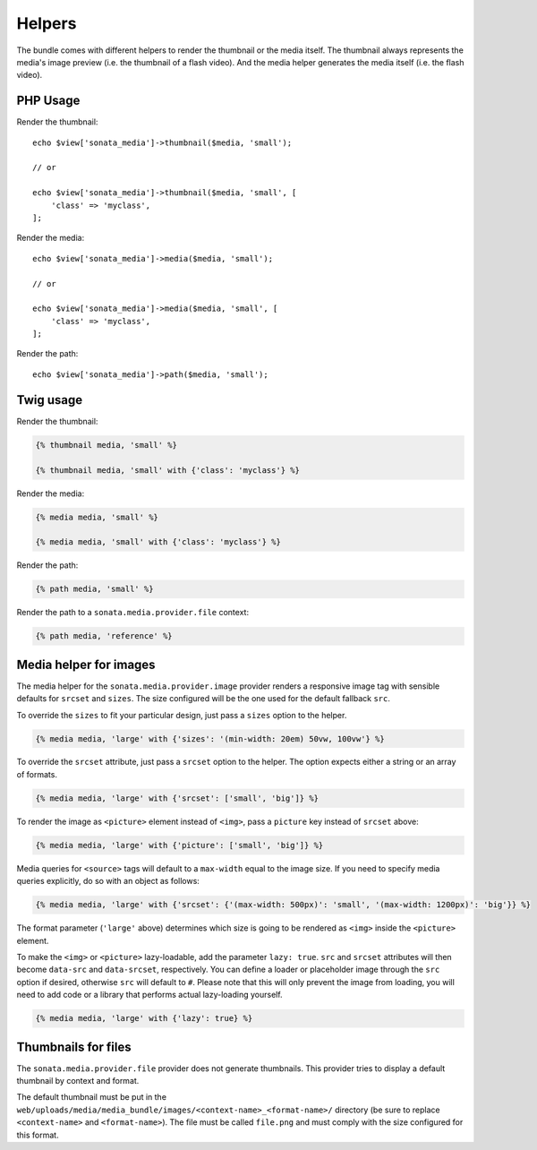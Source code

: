Helpers
=======

The bundle comes with different helpers to render the thumbnail or the media
itself. The thumbnail always represents the media's image preview (i.e. the
thumbnail of a flash video). And the media helper generates the media itself
(i.e. the flash video).

PHP Usage
---------

Render the thumbnail::

    echo $view['sonata_media']->thumbnail($media, 'small');

    // or

    echo $view['sonata_media']->thumbnail($media, 'small', [
        'class' => 'myclass',
    ];

Render the media::

    echo $view['sonata_media']->media($media, 'small');

    // or

    echo $view['sonata_media']->media($media, 'small', [
        'class' => 'myclass',
    ];

Render the path::

    echo $view['sonata_media']->path($media, 'small');

Twig usage
----------

Render the thumbnail:

.. code-block:: jinja

    {% thumbnail media, 'small' %}

    {% thumbnail media, 'small' with {'class': 'myclass'} %}

Render the media:

.. code-block:: jinja

    {% media media, 'small' %}

    {% media media, 'small' with {'class': 'myclass'} %}

Render the path:

.. code-block:: jinja

    {% path media, 'small' %}

Render the path to a ``sonata.media.provider.file`` context:

.. code-block:: jinja

    {% path media, 'reference' %}

Media helper for images
-----------------------

The media helper for the ``sonata.media.provider.image`` provider renders a responsive image tag with sensible defaults for ``srcset`` and ``sizes``.
The size configured will be the one used for the default fallback ``src``.

To override the ``sizes`` to fit your particular design, just pass a ``sizes`` option to the helper.

.. code-block:: jinja

    {% media media, 'large' with {'sizes': '(min-width: 20em) 50vw, 100vw'} %}

To override the ``srcset`` attribute, just pass a ``srcset`` option to the
helper. The option expects either a string or an array of formats.

.. code-block:: jinja

    {% media media, 'large' with {'srcset': ['small', 'big']} %}

To render the image as ``<picture>`` element instead of ``<img>``, pass a ``picture`` key instead of ``srcset`` above:

.. code-block:: jinja

    {% media media, 'large' with {'picture': ['small', 'big']} %}

Media queries for ``<source>`` tags will default to a ``max-width`` equal to the image size.
If you need to specify media queries explicitly, do so with an object as follows:

.. code-block:: jinja

    {% media media, 'large' with {'srcset': {'(max-width: 500px)': 'small', '(max-width: 1200px)': 'big'}} %}

The format parameter (``'large'`` above) determines which size is going to be rendered as ``<img>`` inside the ``<picture>`` element.

To make the ``<img>`` or ``<picture>`` lazy-loadable, add the parameter ``lazy: true``. ``src`` and ``srcset`` attributes
will then become ``data-src`` and ``data-srcset``, respectively. You can define a loader or placeholder image through
the ``src`` option if desired, otherwise ``src`` will default to ``#``. Please note that this will only prevent the image
from loading, you will need to add code or a library that performs actual lazy-loading yourself.

.. code-block:: jinja

    {% media media, 'large' with {'lazy': true} %}


Thumbnails for files
--------------------

The ``sonata.media.provider.file`` provider does not generate thumbnails.
This provider tries to display a default thumbnail by context and format.

The default thumbnail must be put in the ``web/uploads/media/media_bundle/images/<context-name>_<format-name>/``
directory (be sure to replace ``<context-name>`` and ``<format-name>``).
The file must be called ``file.png`` and must comply with the size configured for this format.
